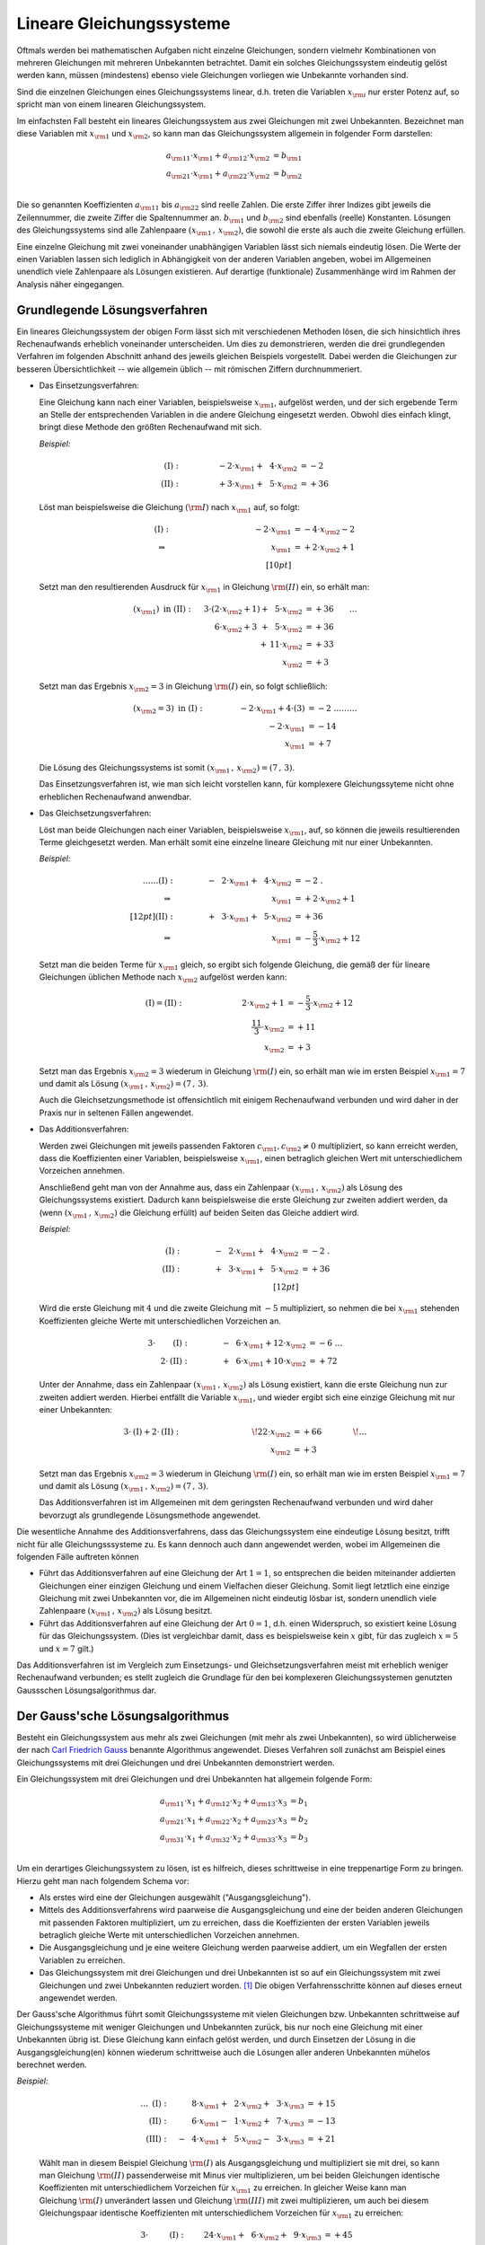 .. index:: Lineares Gleichungssystem
.. _Lineare Gleichungssysteme:

Lineare Gleichungssysteme
=========================

Oftmals werden bei mathematischen Aufgaben nicht einzelne Gleichungen, sondern
vielmehr Kombinationen von mehreren Gleichungen mit mehreren Unbekannten
betrachtet. Damit ein solches Gleichungssystem eindeutig gelöst werden kann,
müssen (mindestens) ebenso viele Gleichungen vorliegen wie Unbekannte vorhanden
sind.

Sind die einzelnen Gleichungen eines Gleichungssystems linear, d.h. treten die
Variablen :math:`x _{\rm{i}}` nur erster Potenz auf, so spricht man von einem
linearen Gleichungssystem.

.. index:: Koeffizient

Im einfachsten Fall besteht ein lineares Gleichungssystem aus zwei Gleichungen
mit zwei Unbekannten. Bezeichnet man diese Variablen mit :math:`x _{\rm{1}}` und
:math:`x _{\rm{2}}`, so kann man das Gleichungssystem allgemein in folgender
Form darstellen:

.. math::

     a _{\rm{11}} \cdot x _{\rm{1}} +  a _{\rm{12}} \cdot x _{\rm{2}} &= b
     _{\rm{1}} \\
     a _{\rm{21}} \cdot x _{\rm{1}} +  a _{\rm{22}} \cdot x _{\rm{2}} &= b
     _{\rm{2}} \\

Die so genannten Koeffizienten :math:`a _{\rm{11}}` bis :math:`a _{\rm{22}}`
sind reelle Zahlen. Die erste Ziffer ihrer Indizes gibt jeweils die
Zeilennummer, die zweite Ziffer die Spaltennummer an. :math:`b _{\rm{1}}` und
:math:`b _{\rm{2}}` sind ebenfalls (reelle) Konstanten. Lösungen des
Gleichungssystems sind alle Zahlenpaare :math:`(x _{\rm{1}} \, ,\, x
_{\rm{2}})`, die sowohl die erste als auch die zweite Gleichung erfüllen.

Eine einzelne Gleichung mit zwei voneinander unabhängigen Variablen lässt sich
niemals eindeutig lösen. Die Werte der einen Variablen lassen sich lediglich in
Abhängigkeit von der anderen Variablen angeben, wobei im Allgemeinen unendlich
viele Zahlenpaare als Lösungen existieren. Auf derartige (funktionale)
Zusammenhänge wird im Rahmen der Analysis näher eingegangen.


.. _Grundlegende Lösungsverfahren:

Grundlegende Lösungsverfahren
-----------------------------

Ein lineares Gleichungssystem der obigen Form lässt sich mit verschiedenen
Methoden lösen, die sich hinsichtlich ihres Rechenaufwands erheblich voneinander
unterscheiden. Um dies zu demonstrieren, werden die drei grundlegenden Verfahren
im folgenden Abschnitt anhand des jeweils gleichen Beispiels vorgestellt.
Dabei werden die Gleichungen zur besseren Übersichtlichkeit -- wie allgemein
üblich -- mit römischen Ziffern durchnummeriert.


.. index:: Lineares Gleichungssystem; Einsetzungsverfahren
.. _Einsetzungsverfahren:

* Das Einsetzungsverfahren:

  Eine Gleichung kann nach einer Variablen, beispielsweise :math:`x _{\rm{1}}`,
  aufgelöst werden, und der sich ergebende Term an Stelle der entsprechenden
  Variablen in die andere Gleichung eingesetzt werden. Obwohl dies einfach
  klingt, bringt diese Methode den größten Rechenaufwand mit sich.

  *Beispiel:*

  .. math::

      \mathrm{(I)} : \qquad\qquad \phantom{0}-2 \cdot x _{\rm{1}} + \phantom{0}4
      \cdot x _{\rm{2}} &= -2\phantom{0} {\color{white} .}\\
      \mathrm{(II)}: \qquad\qquad \phantom{0}+3 \cdot x _{\rm{1}}  +
      \phantom{0}5 \cdot x _{\rm{2}} &= +36

  Löst man beispielsweise die Gleichung :math:`(\rm{I})` nach :math:`x
  _{\rm{1}}` auf, so folgt:

  .. math::

      {\color{white} \ldots \qquad }\mathrm{(I)}: \qquad\qquad \;\, \phantom{+ 004 \cdot x
      _{\rm{2}}}-2 \cdot x _{\rm{1}}  &= -4 \cdot x _{\rm{2}} - 2 {\color{white}
      0 } \\
      \Rightarrow \qquad\qquad\qquad \phantom{+ 0004 \cdot x _{\rm{2}}}
      \phantom{1} x _{\rm{1}} &= +2 \cdot x _{\rm{2}} +1 \phantom{0} \\[10pt]

  Setzt man den resultierenden Ausdruck für :math:`x _{\rm{1}}` in Gleichung
  :math:`\rm{(II)}` ein, so erhält man:

  .. math::

      (x _{\rm{1}}) \text{ in } \mathrm{(II)}: \quad \;3 \cdot (2 \cdot x
      _{\rm{2}} + 1) + \phantom{0}5 \cdot x _{\rm{2}} &= +36 {\color{white} \qquad \ldots }\\
      6 \cdot x _{\rm{2}} + 3 \phantom{)} + \phantom{0}5 \cdot x _{\rm{2}} &= +36 \\
      + \,11 \cdot x _{\rm{2}} &= +33 \\
      \underline{\underline{x _{\rm{2}} }}&\underline{\underline{ \;= +3 \phantom{_3}}}

  Setzt man das Ergebnis :math:`x _{\rm{2}} = 3` in Gleichung :math:`\rm{(I)}`
  ein, so folgt schließlich:

  .. math::

      (x _{\rm{2}} = 3) \text{ in } \mathrm{(I)}: \qquad \qquad \; -2 \cdot x
      _{\rm{1}} + 4 \cdot (3) &= -2 {\color{white} \;\;\;\;\; \ldots \ldots
      \ldots}\\
      -2 \cdot x _{\rm{1}}  &= -14 \\
      \underline{\underline{x _{\rm{1}} }}&\underline{\underline{\; = + 7 \phantom{_3}}}

  Die Lösung des Gleichungssystems ist somit :math:`(x _{\rm{1}} \, , \, x
  _{\rm{2}}) = (7 \, , \, 3)`.

  Das Einsetzungsverfahren ist, wie man sich leicht vorstellen kann, für
  komplexere Gleichungssyteme nicht ohne erheblichen Rechenaufwand anwendbar.


.. index:: Lineares Gleichungssystem; Gleichsetzungsverfahren
.. _Gleichsetzungsverfahren:

* Das Gleichsetzungsverfahren:

  Löst man beide Gleichungen nach einer Variablen, beispielsweise :math:`x
  _{\rm{1}}`, auf, so können die jeweils resultierenden Terme gleichgesetzt
  werden. Man erhält somit eine einzelne lineare Gleichung mit nur einer
  Unbekannten.

  *Beispiel:*

  .. math::

      {\color{white} \ldots \ldots\ldots}\mathrm{(I)} : \qquad\qquad
      -\phantom{0}2 \cdot x _{\rm{1}} + \phantom{0}4 \cdot x _{\rm{2}} &= -2
      {\color{white} \;.}\\
      \Rightarrow \qquad\qquad\qquad \phantom{+ 004
      \cdot x _{\rm{2}}} \phantom{1} x _{\rm{1}}  &= +2 \cdot x _{\rm{2}} +1 \phantom{0}
      \\[12pt]
      \mathrm{(II)}: \qquad\qquad +\phantom{0}3 \cdot x _{\rm{1}}  + \phantom{0}5 \cdot x _{\rm{2}} &= +36 \\
      \Rightarrow \qquad\qquad\qquad \phantom{+ 004
      \cdot x _{\rm{2}}} \phantom{1} x _{\rm{1}}  &= -\frac{5}{3} \cdot x _{\rm{2}} +12

  Setzt man die beiden Terme für :math:`x _{\rm{1}}` gleich, so ergibt sich
  folgende Gleichung, die gemäß der für lineare Gleichungen üblichen Methode
  nach :math:`x _{\rm{2}}` aufgelöst werden kann:

  .. math::

      {\color{white} \ldots}\mathrm{(I)} = \mathrm{(II)}: \quad \qquad \qquad  \qquad \;\; 2 \cdot x
      _{\rm{2}} + 1 &= -\frac{5}{3} \cdot x _{\rm{2}} + 12 \\
      \frac{11}{3} \cdot x _{\rm{2}} &= +11 \\
      \underline{\underline{x _{\rm{2}} }}&\underline{\underline{ \;= +3 \phantom{_3}}}

  Setzt man das Ergebnis :math:`x _{\rm{2}} = 3` wiederum in Gleichung
  :math:`\rm{(I)}` ein, so erhält man wie im ersten Beispiel :math:`x _{\rm{1}}
  = 7` und damit als Lösung :math:`(x _{\rm{1}} \, , \, x _{\rm{2}}) = (7\, ,\, 3)`.

  Auch die Gleichsetzungsmethode ist offensichtlich mit einigem Rechenaufwand
  verbunden und wird daher in der Praxis nur in seltenen Fällen angewendet.


.. index:: Lineares Gleichungssystem; Additionsverfahren
.. _Additionsverfahren:

* Das Additionsverfahren:

  Werden zwei Gleichungen mit jeweils passenden Faktoren :math:`c _{\rm{1}}, c
  _{\rm{2}} \ne 0` multipliziert, so kann erreicht werden, dass die
  Koeffizienten einer Variablen, beispielsweise :math:`x _{\rm{1}}`, einen
  betraglich gleichen Wert mit unterschiedlichem Vorzeichen annehmen.

  Anschließend geht man von der Annahme aus, dass ein Zahlenpaar :math:`(x
  _{\rm{1}} \, ,\, x _{\rm{2}})` als Lösung des Gleichungssystems existiert.
  Dadurch kann beispielsweise die erste Gleichung zur zweiten addiert werden, da
  (wenn :math:`(x _{\rm{1}} \, ,\, x _{\rm{2}})` die Gleichung erfüllt) auf
  beiden Seiten das Gleiche addiert wird.

  *Beispiel:*

  .. math::

      \mathrm{(I)} : \qquad\qquad -\phantom{0}2 \cdot x _{\rm{1}} + \phantom{0}4
      \cdot x _{\rm{2}} &= -2  {\color{white} \;.}\\
      \mathrm{(II)}: \qquad\qquad +\phantom{0}3 \cdot x _{\rm{1}}  +
      \phantom{0}5 \cdot x _{\rm{2}} &= +36 \\[12pt]

  Wird die erste Gleichung mit :math:`4` und die zweite Gleichung mit :math:`-5`
  multipliziert, so nehmen die bei :math:`x _{\rm{1}}` stehenden Koeffizienten
  gleiche Werte mit unterschiedlichen Vorzeichen an.

  .. math::

      3 \cdot \phantom{\rm{I}}\mathrm{(I)}: \qquad \qquad  -\phantom{0}6 \cdot x
      _{\rm{1}} + 12 \cdot x _{\rm{2}} &= -6 {\color{white} \; \; \ldots}\\
      2 \cdot
      \mathrm{(II)}: \qquad \qquad +\phantom{0}6 \cdot x _{\rm{1}} + 10 \cdot x
      _{\rm{2}} &= +72

  Unter der Annahme, dass ein Zahlenpaar :math:`(x _{\rm{1}} \, ,\, x
  _{\rm{2}})` als Lösung existiert, kann die erste Gleichung nun zur zweiten
  addiert werden. Hierbei entfällt die Variable :math:`x _{\rm{1}}`, und wieder
  ergibt sich eine einzige Gleichung mit nur einer Unbekannten:

  .. math::

     3 \cdot \mathrm{(I)} + 2 \cdot \mathrm{(II)}:\qquad \qquad \qquad \qquad
     \quad \! 22 \cdot x _{\rm{2}} &=+66 {\color{white} \qquad \qquad \!\ldots }
     \\
      \underline{\underline{x _{\rm{2}} }}&\underline{\underline{ \;= +3 \phantom{_3}}}

  Setzt man das Ergebnis :math:`x _{\rm{2}} = 3` wiederum in Gleichung
  :math:`\rm{(I)}` ein, so erhält man wie im ersten Beispiel :math:`x _{\rm{1}}
  = 7` und damit als Lösung :math:`(x _{\rm{1}} \, , \, x _{\rm{2}}) = (7\, ,\, 3)`.

  Das Additionsverfahren ist im Allgemeinen mit dem geringsten Rechenaufwand
  verbunden und wird daher bevorzugt als grundlegende Lösungsmethode angewendet.

Die wesentliche Annahme des Additionsverfahrens, dass das Gleichungssystem eine
eindeutige Lösung besitzt, trifft nicht für alle Gleichungsssysteme zu. Es
kann dennoch auch dann angewendet werden, wobei im Allgemeinen die folgenden
Fälle auftreten können

* Führt das Additionsverfahren auf eine Gleichung der Art :math:`1=1`, so
  entsprechen die beiden miteinander addierten Gleichungen einer einzigen
  Gleichung und einem Vielfachen dieser Gleichung. Somit liegt letztlich eine
  einzige Gleichung mit zwei Unbekannten vor, die im Allgemeinen nicht eindeutig
  lösbar ist, sondern unendlich viele Zahlenpaare :math:`(x _{\rm{1}} \, ,\, x
  _{\rm{2}})` als Lösung besitzt.

* Führt das Additionsverfahren auf eine Gleichung der Art :math:`0=1`, d.h.
  einen Widerspruch, so existiert keine Lösung für das Gleichungssystem.
  (Dies ist vergleichbar damit, dass es beispielsweise kein :math:`x` gibt, für
  das zugleich :math:`x=5` und :math:`x=7` gilt.)

Das Additionsverfahren ist im Vergleich zum Einsetzungs- und
Gleichsetzungsverfahren meist mit erheblich weniger Rechenaufwand verbunden; es
stellt zugleich die Grundlage für den bei komplexeren Gleichungssystemen
genutzten Gaussschen Lösungsalgorithmus dar.

.. index::
    single: Lineares Gleichungssystem; Gauss'scher Lösungsalgorithmus
    single: Gauss'scher Lösungsalgorithmus
.. _Gaussscher Lösungsalgorithmus:

Der Gauss'sche Lösungsalgorithmus
---------------------------------

Besteht ein Gleichungssystem aus mehr als zwei Gleichungen (mit mehr als zwei
Unbekannten), so wird üblicherweise der nach `Carl Friedrich Gauss
<https://de.wikipedia.org/wiki/Gauss>`_ benannte Algorithmus angewendet. Dieses
Verfahren soll zunächst am Beispiel eines Gleichungssystems mit drei Gleichungen
und drei Unbekannten demonstriert werden.

Ein Gleichungssystem mit drei Gleichungen und drei Unbekannten hat allgemein
folgende Form:

.. math::

     a _{\rm{11}} \cdot x_1 + a _{\rm{12}} \cdot x_2 + a _{\rm{13}} \cdot x_3 &= b_1 \\
     a _{\rm{21}} \cdot x_1 + a _{\rm{22}} \cdot x_2 + a _{\rm{23}} \cdot x_3 &= b_2 \\
     a _{\rm{31}} \cdot x_1 + a _{\rm{32}} \cdot x_2 + a _{\rm{33}} \cdot x_3 &= b_3 \\

Um ein derartiges Gleichungssystem zu lösen, ist es hilfreich, dieses
schrittweise in eine treppenartige Form zu bringen. Hierzu geht man nach
folgendem Schema vor:

* Als erstes wird eine der Gleichungen ausgewählt ("Ausgangsgleichung").
* Mittels des Additionsverfahrens wird paarweise die Ausgangsgleichung und eine
  der beiden anderen Gleichungen mit passenden Faktoren multipliziert, um zu
  erreichen, dass die Koeffizienten der ersten Variablen jeweils betraglich
  gleiche Werte mit unterschiedlichen Vorzeichen annehmen.
* Die Ausgangsgleichung und je eine weitere Gleichung werden paarweise addiert,
  um ein Wegfallen der ersten Variablen zu erreichen.
* Das Gleichungssystem mit drei Gleichungen und drei Unbekannten ist so auf ein
  Gleichungssystem mit zwei Gleichungen und zwei Unbekannten reduziert worden.
  [#GAS]_ Die obigen Verfahrensschritte können auf dieses erneut angewendet
  werden.

Der Gauss'sche Algorithmus führt somit Gleichungssysteme mit vielen Gleichungen
bzw. Unbekannten schrittweise auf Gleichungssysteme mit weniger Gleichungen und
Unbekannten zurück, bis nur noch eine Gleichung mit einer Unbekannten übrig ist.
Diese Gleichung kann einfach gelöst werden, und durch Einsetzen der Lösung in
die Ausgangsgleichung(en) können wiederum schrittweise auch die Lösungen aller
anderen Unbekannten mühelos berechnet werden.

*Beispiel:*

  .. math::

      {\color{white} \ldots\ldots \;\,}\mathrm{(I)}: \quad \phantom{-0}8 \cdot x
      _{\rm{1}} + \phantom{0}2 \cdot x _{\rm{2}} + \phantom{0}3 \cdot x
      _{\rm{3}} &= +15 \\
      \mathrm{(II)}: \quad \phantom{-0}6 \cdot x _{\rm{1}} - \phantom{0}1 \cdot
      x _{\rm{2}} + \phantom{0}7 \cdot  x _{\rm{3}} &= -13 \\
      \mathrm{(III)}: \quad -\phantom{0}4 \cdot x _{\rm{1}} + \phantom{0}5 \cdot x
      _{\rm{2}} -\phantom{0}3 \cdot  x _{\rm{3}} &= +21

  Wählt man in diesem Beispiel Gleichung :math:`\rm{(I)}` als Ausgangsgleichung
  und multipliziert sie mit drei, so kann man Gleichung :math:`\rm{(II)}`
  passenderweise mit Minus vier multiplizieren, um bei beiden Gleichungen
  identische Koeffizienten mit unterschiedlichem Vorzeichen für :math:`x
  _{\rm{1}}` zu erreichen. In gleicher Weise kann man Gleichung :math:`\rm{(I)}`
  unverändert lassen und Gleichung :math:`\rm{(III)}` mit zwei multiplizieren,
  um auch bei diesem Gleichungspaar identische Koeffizienten mit
  unterschiedlichem Vorzeichen für :math:`x _{\rm{1}}` zu erreichen:

  .. math::

      3 \cdot \phantom{\rm{II}}\mathrm{(I)}: \quad \phantom{-}24 \cdot x _{\rm{1}} + \phantom{0}6 \cdot x _{\rm{2}} + \phantom{0}9 \cdot x
      _{\rm{3}} &= + 45 \\
      -4 \cdot \phantom{\rm{I}}\mathrm{(II)}: \quad -24 \cdot x _{\rm{1}} +\phantom{0}4 \cdot x _{\rm{2}} -28 \cdot x _{\rm{3}} &= +52 \\[12pt]
      1 \cdot \phantom{\rm{II}}\mathrm{(I)}: \quad \phantom{-0}8 \cdot x _{\rm{1}} + \phantom{0}2 \cdot
      x _{\rm{2}} + \phantom{0}3 \cdot x _{\rm{3}} &= + 15 \\
      2 \cdot \mathrm{(III)}: \quad -\phantom{0}8 \cdot x _{\rm{1}} + 10 \cdot x _{\rm{2}} - \phantom{0}6 \cdot x
      _{\rm{3}} &= +42 \\

  Wird jeweils die Ausgangsgleichung zu den beiden anderen Gleichungen addiert, so
  erhält man ein neues Gleichungssystem mit zwei Gleichungen und zwei Unbekannten.
  Diese werden mit römischen Ziffern gemäß ihrer beiden ursprünglichen Gleichungen
  nummeriert und als Zeichen dafür, dass es sich um hergeleitete Gleichungen
  handelt, mit einem Hochkomma markiert:

  .. math::

      \Rightarrow \;\; \mathrm{(II')}: \quad \! \phantom{-40 \cdot x _{\rm{1}}} +10 \cdot x _{\rm{2}} -19 \cdot x _{\rm{3}} &=
      +97 \\
      \mathrm{(III')}: \quad \! \phantom{-40 \cdot x _{\rm{1}}} +12 \cdot x _{\rm{2}} -\phantom{0}3 \cdot x _{\rm{3}} &= +57 \\

  Um das Additionsverfahren erneut anwenden zu können, müssen wiederum beide
  Gleichungen mit geeigneten Faktoren multipliziert werden, um betraglich gleiche
  Koeffizienten mit unterschiedlichen Vorzeichen für :math:`x _{\rm{2}}` zu
  erreichen. Dazu kann die neue Ausgangsgleichung :math:`\rm{(II')}` mit Minus
  sechs und die zweite Gleichung mit fünf multipliziert werden:

  .. math::

      -6 \cdot \;\!\phantom{\rm{I}}\mathrm{(II')}: \;\; \phantom{-40 \cdot x _{\rm{1}}} -60 \cdot x _{\rm{2}} +114 \cdot x _{\rm{3}} &=
      -582 \\
      5 \cdot \;\!\mathrm{(III')}: \;\; \phantom{-40 \cdot x _{\rm{1}}} +60 \cdot x
      _{\rm{2}} -\phantom{0}15 \cdot x _{\rm{3}} &= +285 \\

  Eine Addition beider Gleichungen führt schließlich auf eine einzige Gleichung,
  die nur noch die Variable :math:`x _{\rm{3}}` beinhaltet.

  .. math::

      \Rightarrow \;\; \mathrm{(III'')}: \quad \, \phantom{-40 \cdot x _{\rm{1}} +10 \cdot x _{\rm{2}}} +99 \cdot x _{\rm{3}} =
      -297 {\color{white} .}\\
      \underline{\underline{\phantom{_3}x _{\rm{3}}  = -3 \phantom{00}}} {\color{white} .}

  Somit ist eine eindeutige Lösung für die Variable :math:`x _{\rm{3}}` gefunden.
  Um die Lösungen für die Variablen :math:`x _{\rm{1}}` und :math:`x _{\rm{2}}`
  zu berechnen, setzt man die gefundene Lösung zunächst in die vorherige
  Ausgangsgleichung :math:`\rm{(II')}` ein. Damit kann :math:`x _{\rm{2}}`
  einfach bestimmt werden:

  .. math::

      (x _{\rm{3}} = -3) \text{ in } \mathrm{(II')}:\;  \phantom{-40 \cdot x
      _{\rm{1}}} +10 \cdot x _{\rm{2}} -19 \cdot (-3) = +97 {\color{white} \ldots
      \ldots \ldots }\\ 40 \cdot x _{\rm{2}} = +40{\color{white} \ldots
      \ldots \ldots }\\
      \underline{\underline{\phantom{_3}x
      _{\rm{2}}  = +4 \phantom{_3}}} {\color{white} \ldots
      \ldots \ldots }

  Setzt man die Lösungen :math:`x _{\rm{3}} = -3` und :math:`x _{\rm{2}} = 4`
  schließlich in die erste Ausgangsgleichung :math:`\rm{(I)}` ein, so erhält man
  auch die Lösung für die letzte Variable :math:`x _{\rm{1}}`:

  .. math::

      \left.\begin{aligned}
          (x _{\rm{2}} = +4) \\
          (x _{\rm{3}} = -3)
          \end{aligned}
      \right\}
      \text{ in } \mathrm{(I)}: \quad  8 \cdot x _{\rm{1}} +2 \cdot (+4)
      +\phantom{0}3 \cdot (-3) = +15 {\color{white}\ldots \ldots
      \ldots}\\[-10pt]
      8 \cdot x _{\rm{1}} = +16 {\color{white}\ldots \ldots \ldots}\\
      \underline{\underline{\phantom{_1}x _{\rm{1}}  = +2 \phantom{_3}}} {\color{white}\ldots \ldots \ldots}

  Damit sind alle Variablen bestimmt. Die Lösung des Gleichungssystems ist
  :math:`(x _{\rm{1}} \, ,\, x _{\rm{2}} \, ,\, x _{\rm{3}}) = (2\, ,\, 4\, , \,
  -3)`.

..  Mit Hilfe des Gauss'schen Algorithmus lassen sich mit Computer-Algebra-Systemen
..  auch komplexe lineare Gleichungssysteme mit mehreren tausend Gleichungen und
..  ebenso vielen Unbekannten in kürzester Zeit lösen.

..  Ein Gleichungssystem heißt unterbestimmt , wenn die Zahl der Gleichungen
..  geringer ist als die Zahl der Unbekannten. Ein Gleichungssystem heißt
..  überbestimmt , wenn die Zahl der Gleichungen höher ist als die Zahl der
..  Unbekannten.

.. raw:: html

    <hr />

.. only:: html

    .. rubric:: Anmerkungen:

.. [#GAS] Allgemein kann auf diese Weise ein Gleichungssystem mit :math:`n` Gleichungen und
    :math:`n` Unbekannten auf ein Gleichungssystem mit :math:`(n-1)` Gleichungen
    und :math:`(n-1)` Unbekannten reduziert werden.

